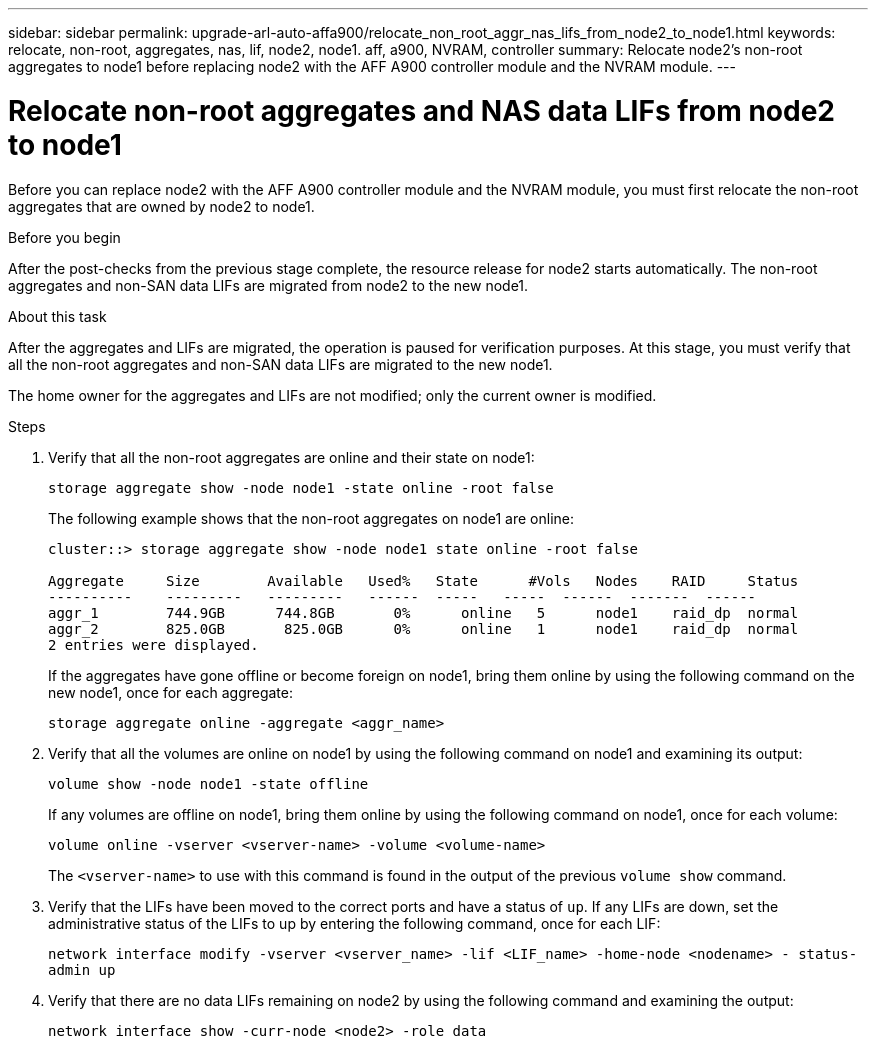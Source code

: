 ---
sidebar: sidebar
permalink: upgrade-arl-auto-affa900/relocate_non_root_aggr_nas_lifs_from_node2_to_node1.html
keywords: relocate, non-root, aggregates, nas, lif, node2, node1. aff, a900, NVRAM, controller
summary: Relocate node2's non-root aggregates to node1 before replacing node2 with the AFF A900 controller module and the NVRAM module.
---

= Relocate non-root aggregates and NAS data LIFs from node2 to node1
:hardbreaks:
:nofooter:
:icons: font
:linkattrs:
:imagesdir: ./media/

[.lead]
Before you can replace node2 with the AFF A900 controller module and the NVRAM module, you must first relocate the non-root aggregates that are owned by node2 to node1.

.Before you begin
After the post-checks from the previous stage complete, the resource release for node2 starts automatically. The non-root aggregates and non-SAN data LIFs are migrated from node2 to the new node1.

.About this task
After the aggregates and LIFs are migrated, the operation is paused for verification purposes. At this stage, you must verify that all the non-root aggregates and non-SAN data LIFs are migrated to the new node1.

The home owner for the aggregates and LIFs are not modified; only the current owner is modified.

.Steps
.	Verify that all the non-root aggregates are online and their state on node1:
+
`storage aggregate show -node node1 -state online -root false`
+
The following example shows that the non-root aggregates on node1 are online:
+
----
cluster::> storage aggregate show -node node1 state online -root false

Aggregate     Size        Available   Used%   State	 #Vols	 Nodes	  RAID	   Status
----------    ---------   ---------   ------  -----   -----  ------  -------  ------
aggr_1	      744.9GB      744.8GB	 0%	 online	  5	 node1	  raid_dp  normal
aggr_2	      825.0GB	    825.0GB	 0%	 online	  1	 node1	  raid_dp  normal
2 entries were displayed.
----
+
If the aggregates have gone offline or become foreign on node1, bring them online by using the following command on the new node1, once for each aggregate:
+
`storage aggregate online -aggregate <aggr_name>`
.	Verify that all the volumes are online on node1 by using the following command on node1 and examining its output:
+
`volume show -node node1 -state offline`
+
If any volumes are offline on node1, bring them online by using the following command on node1, once for each volume:
+
`volume online -vserver <vserver-name> -volume <volume-name>`
+
The `<vserver-name>` to use with this command is found in the output of the previous `volume show` command.
.	Verify that the LIFs have been moved to the correct ports and have a status of `up`. If any LIFs are down, set the administrative status of the LIFs to up by entering the following command, once for each LIF:
+
`network interface modify -vserver <vserver_name> -lif <LIF_name> -home-node <nodename> - status-admin up`
.	Verify that there are no data LIFs remaining on node2 by using the following command and examining the output:
+
`network interface show -curr-node <node2> -role data`
